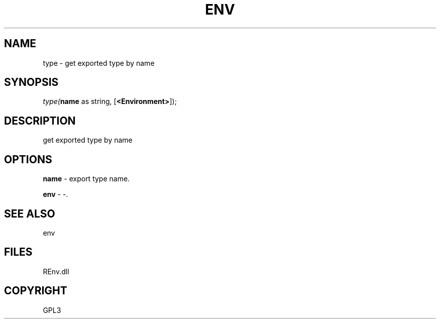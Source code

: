 .\" man page create by R# package system.
.TH ENV 1 2002-May "type" "type"
.SH NAME
type \- get exported type by name
.SH SYNOPSIS
\fItype(\fBname\fR as string, 
[\fB<Environment>\fR]);\fR
.SH DESCRIPTION
.PP
get exported type by name
.PP
.SH OPTIONS
.PP
\fBname\fB \fR\- export type name. 
.PP
.PP
\fBenv\fB \fR\- -. 
.PP
.SH SEE ALSO
env
.SH FILES
.PP
REnv.dll
.PP
.SH COPYRIGHT
GPL3
